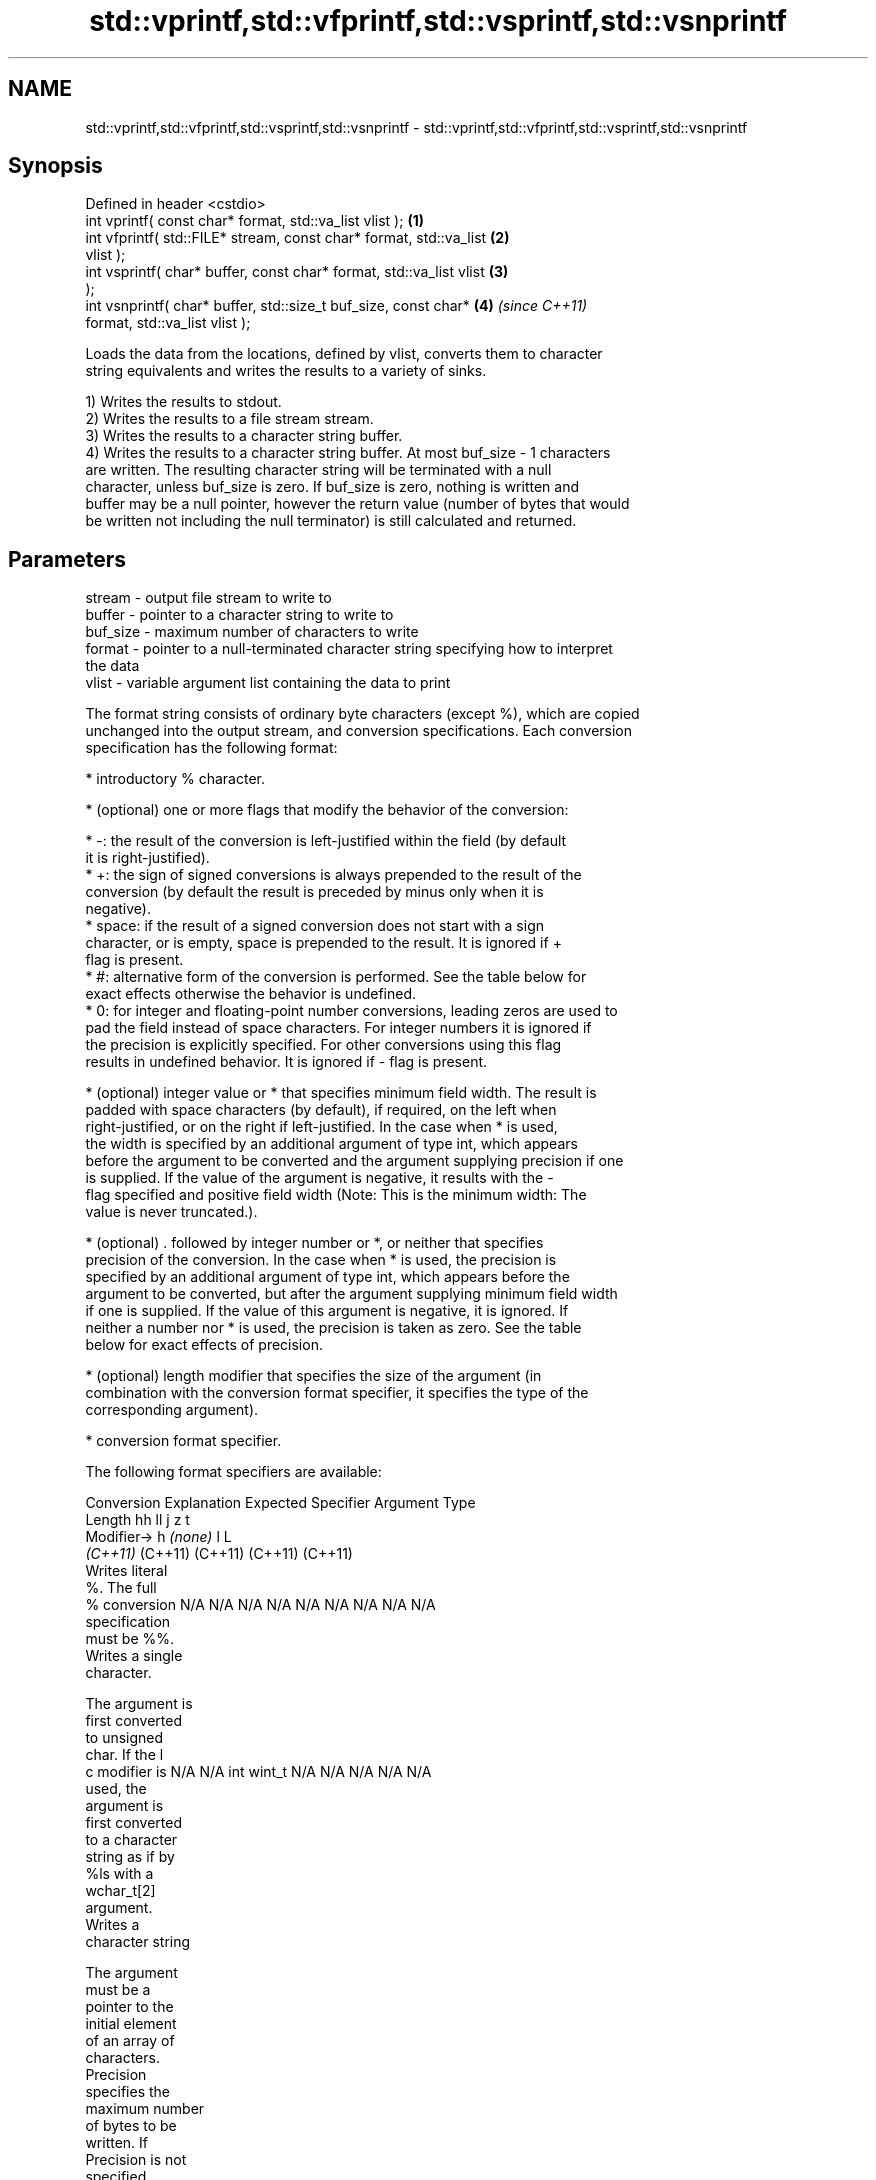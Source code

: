 .TH std::vprintf,std::vfprintf,std::vsprintf,std::vsnprintf 3 "2024.06.10" "http://cppreference.com" "C++ Standard Libary"
.SH NAME
std::vprintf,std::vfprintf,std::vsprintf,std::vsnprintf \- std::vprintf,std::vfprintf,std::vsprintf,std::vsnprintf

.SH Synopsis
   Defined in header <cstdio>
   int vprintf( const char* format, std::va_list vlist );             \fB(1)\fP
   int vfprintf( std::FILE* stream, const char* format, std::va_list  \fB(2)\fP
   vlist );
   int vsprintf( char* buffer, const char* format, std::va_list vlist \fB(3)\fP
   );
   int vsnprintf( char* buffer, std::size_t buf_size, const char*     \fB(4)\fP \fI(since C++11)\fP
   format, std::va_list vlist );

   Loads the data from the locations, defined by vlist, converts them to character
   string equivalents and writes the results to a variety of sinks.

   1) Writes the results to stdout.
   2) Writes the results to a file stream stream.
   3) Writes the results to a character string buffer.
   4) Writes the results to a character string buffer. At most buf_size - 1 characters
   are written. The resulting character string will be terminated with a null
   character, unless buf_size is zero. If buf_size is zero, nothing is written and
   buffer may be a null pointer, however the return value (number of bytes that would
   be written not including the null terminator) is still calculated and returned.

.SH Parameters

   stream   - output file stream to write to
   buffer   - pointer to a character string to write to
   buf_size - maximum number of characters to write
   format   - pointer to a null-terminated character string specifying how to interpret
              the data
   vlist    - variable argument list containing the data to print

   The format string consists of ordinary byte characters (except %), which are copied
   unchanged into the output stream, and conversion specifications. Each conversion
   specification has the following format:

     * introductory % character.

     * (optional) one or more flags that modify the behavior of the conversion:

     * -: the result of the conversion is left-justified within the field (by default
       it is right-justified).
     * +: the sign of signed conversions is always prepended to the result of the
       conversion (by default the result is preceded by minus only when it is
       negative).
     * space: if the result of a signed conversion does not start with a sign
       character, or is empty, space is prepended to the result. It is ignored if +
       flag is present.
     * #: alternative form of the conversion is performed. See the table below for
       exact effects otherwise the behavior is undefined.
     * 0: for integer and floating-point number conversions, leading zeros are used to
       pad the field instead of space characters. For integer numbers it is ignored if
       the precision is explicitly specified. For other conversions using this flag
       results in undefined behavior. It is ignored if - flag is present.

     * (optional) integer value or * that specifies minimum field width. The result is
       padded with space characters (by default), if required, on the left when
       right-justified, or on the right if left-justified. In the case when * is used,
       the width is specified by an additional argument of type int, which appears
       before the argument to be converted and the argument supplying precision if one
       is supplied. If the value of the argument is negative, it results with the -
       flag specified and positive field width (Note: This is the minimum width: The
       value is never truncated.).

     * (optional) . followed by integer number or *, or neither that specifies
       precision of the conversion. In the case when * is used, the precision is
       specified by an additional argument of type int, which appears before the
       argument to be converted, but after the argument supplying minimum field width
       if one is supplied. If the value of this argument is negative, it is ignored. If
       neither a number nor * is used, the precision is taken as zero. See the table
       below for exact effects of precision.

     * (optional) length modifier that specifies the size of the argument (in
       combination with the conversion format specifier, it specifies the type of the
       corresponding argument).

     * conversion format specifier.

   The following format specifiers are available:

Conversion   Explanation                                          Expected
Specifier                                                       Argument Type
          Length               hh                                       ll        j        z        t
         Modifier→                      h      \fI(none)\fP        l                                               L
                            \fI(C++11)\fP                                  (C++11)   (C++11)  (C++11)  (C++11)
           Writes literal
           %. The full
    %      conversion       N/A      N/A      N/A      N/A           N/A      N/A       N/A     N/A        N/A
           specification
           must be %%.
           Writes a single
           character.

           The argument is
           first converted
           to unsigned
           char. If the l
    c      modifier is      N/A      N/A      int      wint_t        N/A      N/A       N/A     N/A        N/A
           used, the
           argument is
           first converted
           to a character
           string as if by
           %ls with a
           wchar_t[2]
           argument.
           Writes a
           character string

           The argument
           must be a
           pointer to the
           initial element
           of an array of
           characters.
           Precision
           specifies the
           maximum number
           of bytes to be
           written. If
           Precision is not
           specified,
           writes every
    s      byte up to and   N/A      N/A      char*    wchar_t*      N/A      N/A       N/A     N/A        N/A
           not including
           the first null
           terminator. If
           the l specifier
           is used, the
           argument must be
           a pointer to the
           initial element
           of an array of
           wchar_t, which
           is converted to
           char array as if
           by a call to
           wcrtomb with
           zero-initialized
           conversion
           state.
           Converts a
           signed integer
           into decimal
           representation
           [-]dddd.

           Precision
           specifies the
           minimum number
           of digits to
    d      appear. The      signed   short    int      long          long     intmax_t  signed  ptrdiff_t  N/A
    i      default          char                                     long               size_t
           precision is 1.

           If both the
           converted value
           and the
           precision are 0
           the conversion
           results in no
           characters.

           Converts an
           unsigned integer
           into octal
           representation
           oooo.

           Precision
           specifies the
           minimum number
           of digits to
           appear. The
           default
           precision is 1.
           If both the
           converted value
           and the
           precision are 0
    o      the conversion                                                                                  N/A
           results in no
           characters. In
           the alternative
           implementation
           precision is
           increased if
           necessary, to
           write one
           leading zero. In
           that case if
           both the
           converted value
           and the
           precision are 0,
           single 0 is
           written.

           Converts an
           unsigned integer
           into hexadecimal
           representation
           hhhh.

           For the x
           conversion
           letters abcdef
           are used.                                                 unsigned                   unsigned
           For the X        unsigned unsigned unsigned unsigned long long     uintmax_t size_t  version of
           conversion       char     short    int                    long                       ptrdiff_t
           letters ABCDEF
           are used.
           Precision
           specifies the
           minimum number
    x      of digits to                                                                                    N/A
    X      appear. The
           default
           precision is 1.
           If both the
           converted value
           and the
           precision are 0
           the conversion
           results in no
           characters. In
           the alternative
           implementation
           0x or 0X is
           prefixed to
           results if the
           converted value
           is nonzero.

           Converts an
           unsigned integer
           into decimal
           representation
           dddd.

           Precision
           specifies the
           minimum number
           of digits to
    u      appear. The                                                                                     N/A
           default
           precision is 1.
           If both the
           converted value
           and the
           precision are 0
           the conversion
           results in no
           characters.

           Converts
           floating-point
           number to the
           decimal notation
           in the style
           [-]ddd.ddd.

           Precision
           specifies the
           exact number of
           digits to appear
           after the
    f      decimal point
    F      character. The   N/A      N/A                             N/A      N/A       N/A     N/A
           default
           precision is 6.
           In the
           alternative
           implementation
           decimal point
           character is
           written even if
           no digits follow
           it. For infinity
           and not-a-number
           conversion style
           see notes.
           Converts
           floating-point
           number to the
           decimal exponent
           notation.

           For the e
           conversion style
           [-]d.ddde±dd is
           used.
           For the E
           conversion style
           [-]d.dddE±dd is
           used.
           The exponent
           contains at
           least two
           digits, more
           digits are used
           only if
           necessary. If
    e      the value is 0,  N/A      N/A                             N/A      N/A       N/A     N/A
    E      the exponent is
           also 0.
           Precision
           specifies the
           exact number of
           digits to appear
           after the
           decimal point
           character. The
           default
           precision is 6.
           In the
           alternative
           implementation
           decimal point
           character is
           written even if
           no digits follow
           it. For infinity
           and not-a-number
           conversion style
           see notes.
           Converts
           floating-point
           number to the
           hexadecimal
           exponent
           notation.

           For the a
           conversion style
           [-]0xh.hhhp±d is
           used.
           For the A
           conversion style
           [-]0Xh.hhhP±d is
           used.
           The first
           hexadecimal
           digit is not 0
           if the argument
           is a normalized
           floating-point
           value. If the                      double   double\fI(C++11)\fP                                       long
    a      value is 0, the                                                                                 double
    A      exponent is also N/A      N/A                             N/A      N/A       N/A     N/A
           0. Precision
 \fI(C++11)\fP   specifies the
           exact number of
           digits to appear
           after the
           hexadecimal
           point character.
           The default
           precision is
           sufficient for
           exact
           representation
           of the value. In
           the alternative
           implementation
           decimal point
           character is
           written even if
           no digits follow
           it. For infinity
           and not-a-number
           conversion style
           see notes.

           Converts
           floating-point
           number to
           decimal or
           decimal exponent
           notation
           depending on the
           value and the
           precision.

           For the g
           conversion style
           conversion with
           style e or f
           will be
           performed.
           For the G
           conversion style
           conversion with
           style E or F
           will be
           performed.
           Let P equal the
           precision if
           nonzero, 6 if
           the precision is
           not specified,
           or 1 if the
           precision is 0.
           Then, if a
           conversion with
           style E would
    g      have an exponent
    G      of X:            N/A      N/A                             N/A      N/A       N/A     N/A

             * if P > X ≥
               −4, the
               conversion
               is with
               style f or F
               and
               precision P
               − 1 − X.
             * otherwise,
               the
               conversion
               is with
               style e or E
               and
               precision P
               − 1.

           Unless
           alternative
           representation
           is requested the
           trailing zeros
           are removed,
           also the decimal
           point character
           is removed if no
           fractional part
           is left. For
           infinity and
           not-a-number
           conversion style
           see notes.
           Returns the
           number of
           characters
           written so far
           by this call to
           the function.

           The result is    signed                                   long               signed
    n      written to the   char*    short*   int*     long*         long*    intmax_t* size_t* ptrdiff_t* N/A
           value pointed to
           by the argument.
           The
           specification
           may not contain
           any flag, field
           width, or
           precision.
           Writes an
           implementation
           defined
    p      character        N/A      N/A      void*    N/A           N/A      N/A       N/A     N/A        N/A
           sequence
           defining a
           pointer.

   The floating-point conversion functions convert infinity to inf or infinity. Which
   one is used is implementation defined.

   Not-a-number is converted to nan or nan(char_sequence). Which one is used is
   implementation defined.

   The conversions F, E, G, A output INF, INFINITY, NAN instead.

   Even though %c expects int argument, it is safe to pass a char because of the
   integer promotion that takes place when a variadic function is called.

   The correct conversion specifications for the fixed-width character types (int8_t,
   etc) are defined in the header <cinttypes> (although PRIdMAX, PRIuMAX, etc is
   synonymous with %jd, %ju, etc).

   The memory-writing conversion specifier %n is a common target of security exploits
   where format strings depend on user input and is not supported by the bounds-checked
   printf_s family of functions.

   There is a sequence point after the action of each conversion specifier; this
   permits storing multiple %n results in the same variable or, as an edge case,
   printing a string modified by an earlier %n within the same call.

   If a conversion specification is invalid, the behavior is undefined.

.SH Return value

   1-3) Number of characters written if successful or negative value if an error
   occurred.
   4) Number of characters written if successful or negative value if an error
   occurred. If the resulting string gets truncated due to buf_size limit, function
   returns the total number of characters (not including the terminating null-byte)
   which would have been written, if the limit was not imposed.

.SH Notes

   All these functions invoke va_arg at least once, the value of arg is indeterminate
   after the return. These functions do not invoke va_end, and it must be done by the
   caller.

.SH Example


// Run this code

 #include <cstdarg>
 #include <cstdio>
 #include <ctime>
 #include <vector>

 void debug_log(const char *fmt, ...)
 {
     std::time_t t = std::time(nullptr);
     char time_buf[100];
     std::strftime(time_buf, sizeof time_buf, "%D %T", std::gmtime(&t));
     std::va_list args1;
     va_start(args1, fmt);
     std::va_list args2;
     va_copy(args2, args1);
     std::vector<char> buf(1 + std::vsnprintf(nullptr, 0, fmt, args1));
     va_end(args1);
     std::vsnprintf(buf.data(), buf.size(), fmt, args2);
     va_end(args2);
     std::printf("%s [debug]: %s\\n", time_buf, buf.data());
 }

 int main()
 {
     debug_log("Logging, %d, %d, %d", 1, 2, 3);
 }

.SH Output:

 04/13/15 15:09:18 [debug]: Logging, 1, 2, 3

.SH See also

   printf
   fprintf                   prints formatted output to stdout, a file stream or a
   sprintf                   buffer
   snprintf                  \fI(function)\fP
   \fI(C++11)\fP
   vscanf
   vfscanf                   reads formatted input from stdin, a file stream or a
   vsscanf                   buffer
   \fI(C++11)\fP                   using variable argument list
   \fI(C++11)\fP                   \fI(function)\fP
   \fI(C++11)\fP
   vprint_unicode            prints to Unicode capable stdout or a file stream using
   vprint_unicode_locking    type-erased argument representation
   (C++23)                   \fI(function)\fP
   (C++23)
   vprint_nonunicode         prints to stdout or a file stream using type-erased
   vprint_nonunicode_locking argument representation
   (C++23)                   \fI(function)\fP
   (C++23)
   C documentation for
   vprintf,
   vfprintf,
   vsprintf,
   vsnprintf
